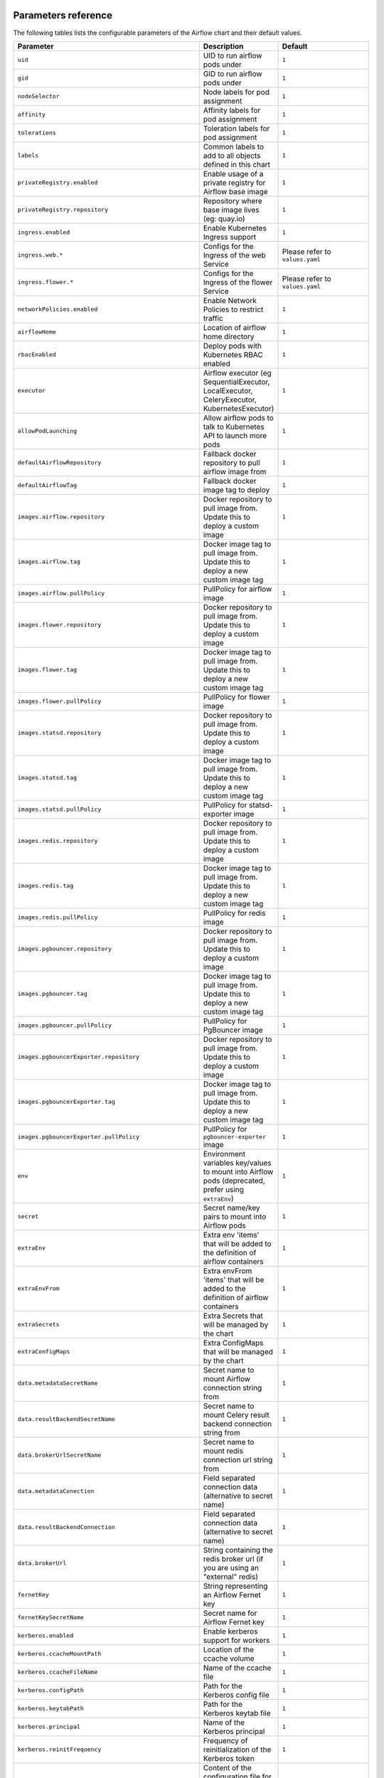  .. Licensed to the Apache Software Foundation (ASF) under one
    or more contributor license agreements.  See the NOTICE file
    distributed with this work for additional information
    regarding copyright ownership.  The ASF licenses this file
    to you under the Apache License, Version 2.0 (the
    "License"); you may not use this file except in compliance
    with the License.  You may obtain a copy of the License at

 ..   http://www.apache.org/licenses/LICENSE-2.0

 .. Unless required by applicable law or agreed to in writing,
    software distributed under the License is distributed on an
    "AS IS" BASIS, WITHOUT WARRANTIES OR CONDITIONS OF ANY
    KIND, either express or implied.  See the License for the
    specific language governing permissions and limitations
    under the License.

Parameters reference
====================

The following tables lists the configurable parameters of the Airflow chart and their default values.

.. list-table::
   :widths: 15 10 30
   :header-rows: 1

   * - Parameter
     - Description
     - Default
   * - ``uid``
     - UID to run airflow pods under
     - ``1``
   * - ``gid``
     - GID to run airflow pods under
     - ``1``
   * - ``nodeSelector``
     - Node labels for pod assignment
     - ``1``
   * - ``affinity``
     - Affinity labels for pod assignment
     - ``1``
   * - ``tolerations``
     - Toleration labels for pod assignment
     - ``1``
   * - ``labels``
     - Common labels to add to all objects defined in this chart
     - ``1``
   * - ``privateRegistry.enabled``
     - Enable usage of a private registry for Airflow base image
     - ``1``
   * - ``privateRegistry.repository``
     - Repository where base image lives (eg: quay.io)
     - ``1``
   * - ``ingress.enabled``
     - Enable Kubernetes Ingress support
     - ``1``
   * - ``ingress.web.*``
     - Configs for the Ingress of the web Service
     - Please refer to ``values.yaml``
   * - ``ingress.flower.*``
     - Configs for the Ingress of the flower Service
     - Please refer to ``values.yaml``
   * - ``networkPolicies.enabled``
     - Enable Network Policies to restrict traffic
     - ``1``
   * - ``airflowHome``
     - Location of airflow home directory
     - ``1``
   * - ``rbacEnabled``
     - Deploy pods with Kubernetes RBAC enabled
     - ``1``
   * - ``executor``
     - Airflow executor (eg SequentialExecutor, LocalExecutor, CeleryExecutor, KubernetesExecutor)
     - ``1``
   * - ``allowPodLaunching``
     - Allow airflow pods to talk to Kubernetes API to launch more pods
     - ``1``
   * - ``defaultAirflowRepository``
     - Fallback docker repository to pull airflow image from
     - ``1``
   * - ``defaultAirflowTag``
     - Fallback docker image tag to deploy
     - ``1``
   * - ``images.airflow.repository``
     - Docker repository to pull image from. Update this to deploy a custom image
     - ``1``
   * - ``images.airflow.tag``
     - Docker image tag to pull image from. Update this to deploy a new custom image tag
     - ``1``
   * - ``images.airflow.pullPolicy``
     - PullPolicy for airflow image
     - ``1``
   * - ``images.flower.repository``
     - Docker repository to pull image from. Update this to deploy a custom image
     - ``1``
   * - ``images.flower.tag``
     - Docker image tag to pull image from. Update this to deploy a new custom image tag
     - ``1``
   * - ``images.flower.pullPolicy``
     - PullPolicy for flower image
     - ``1``
   * - ``images.statsd.repository``
     - Docker repository to pull image from. Update this to deploy a custom image
     - ``1``
   * - ``images.statsd.tag``
     - Docker image tag to pull image from. Update this to deploy a new custom image tag
     - ``1``
   * - ``images.statsd.pullPolicy``
     - PullPolicy for statsd-exporter image
     - ``1``
   * - ``images.redis.repository``
     - Docker repository to pull image from. Update this to deploy a custom image
     - ``1``
   * - ``images.redis.tag``
     - Docker image tag to pull image from. Update this to deploy a new custom image tag
     - ``1``
   * - ``images.redis.pullPolicy``
     - PullPolicy for redis image
     - ``1``
   * - ``images.pgbouncer.repository``
     - Docker repository to pull image from. Update this to deploy a custom image
     - ``1``
   * - ``images.pgbouncer.tag``
     - Docker image tag to pull image from. Update this to deploy a new custom image tag
     - ``1``
   * - ``images.pgbouncer.pullPolicy``
     - PullPolicy for PgBouncer image
     - ``1``
   * - ``images.pgbouncerExporter.repository``
     - Docker repository to pull image from. Update this to deploy a custom image
     - ``1``
   * - ``images.pgbouncerExporter.tag``
     - Docker image tag to pull image from. Update this to deploy a new custom image tag
     - ``1``
   * - ``images.pgbouncerExporter.pullPolicy``
     - PullPolicy for ``pgbouncer-exporter`` image
     - ``1``
   * - ``env``
     - Environment variables key/values to mount into Airflow pods (deprecated, prefer using ``extraEnv``)
     - ``1``
   * - ``secret``
     - Secret name/key pairs to mount into Airflow pods
     - ``1``
   * - ``extraEnv``
     - Extra env 'items' that will be added to the definition of airflow containers
     - ``1``
   * - ``extraEnvFrom``
     - Extra envFrom 'items' that will be added to the definition of airflow containers
     - ``1``
   * - ``extraSecrets``
     - Extra Secrets that will be managed by the chart
     - ``1``
   * - ``extraConfigMaps``
     - Extra ConfigMaps that will be managed by the chart
     - ``1``
   * - ``data.metadataSecretName``
     - Secret name to mount Airflow connection string from
     - ``1``
   * - ``data.resultBackendSecretName``
     - Secret name to mount Celery result backend connection string from
     - ``1``
   * - ``data.brokerUrlSecretName``
     - Secret name to mount redis connection url string from
     - ``1``
   * - ``data.metadataConection``
     - Field separated connection data (alternative to secret name)
     - ``1``
   * - ``data.resultBackendConnection``
     - Field separated connection data (alternative to secret name)
     - ``1``
   * - ``data.brokerUrl``
     - String containing the redis broker url (if you are using an "external" redis)
     - ``1``
   * - ``fernetKey``
     - String representing an Airflow Fernet key
     - ``1``
   * - ``fernetKeySecretName``
     - Secret name for Airflow Fernet key
     - ``1``
   * - ``kerberos.enabled``
     - Enable kerberos support for workers
     - ``1``
   * - ``kerberos.ccacheMountPath``
     - Location of the ccache volume
     - ``1``
   * - ``kerberos.ccacheFileName``
     - Name of the ccache file
     - ``1``
   * - ``kerberos.configPath``
     - Path for the Kerberos config file
     - ``1``
   * - ``kerberos.keytabPath``
     - Path for the Kerberos keytab file
     - ``1``
   * - ``kerberos.principal``
     - Name of the Kerberos principal
     - ``1``
   * - ``kerberos.reinitFrequency``
     - Frequency of reinitialization of the Kerberos token
     - ``1``
   * - ``kerberos.config``
     - Content of the configuration file for kerberos (might be templated using Helm templates)
     - ``1``
   * - ``workers.replicas``
     - Replica count for Celery workers (if applicable)
     - ``1``
   * - ``workers.keda.enabled``
     - Enable KEDA autoscaling features
     - ``1``
   * - ``workers.keda.pollingInverval``
     - How often KEDA should poll the backend database for metrics in seconds
     - ``1``
   * - ``workers.keda.cooldownPeriod``
     - How often KEDA should wait before scaling down in seconds
     - ``1``
   * - ``workers.keda.maxReplicaCount``
     - Maximum number of Celery workers KEDA can scale to
     - ``1``
   * - ``workers.kerberosSidecar.enabled``
     - Enable Kerberos sidecar for the worker
     - ``1``
   * - ``workers.kerberosSidecar.resources.limits.cpu``
     - CPU Limit of Kerberos sidecar for the worker
     - ``1``
   * - ``workers.kerberosSidecar.resources.limits.memory``
     - Memory Limit of Kerberos sidecar for the worker
     - ``1``
   * - ``workers.kerberosSidecar.resources.requests.cpu``
     - CPU Request of Kerberos sidecar for the worker
     - ``1``
   * - ``workers.kerberosSidecar.resources.requests.memory``
     - Memory Request of Kerberos sidecar for the worker
     - ``1``
   * - ``workers.persistence.enabled``
     - Enable log persistence in workers via StatefulSet
     - ``1``
   * - ``workers.persistence.size``
     - Size of worker volumes if enabled
     - ``1``
   * - ``workers.persistence.storageClassName``
     - Storage class worker volumes should use if enabled
     - ``1``
   * - ``workers.resources.limits.cpu``
     - CPU Limit of workers
     - ``1``
   * - ``workers.resources.limits.memory``
     - Memory Limit of workers
     - ``1``
   * - ``workers.resources.requests.cpu``
     - CPU Request of workers
     - ``1``
   * - ``workers.resources.requests.memory``
     - Memory Request of workers
     - ``1``
   * - ``workers.terminationGracePeriodSeconds``
     - How long Kubernetes should wait for Celery workers to gracefully drain before force killing
     - ``1``
   * - ``workers.safeToEvict``
     - Allow Kubernetes to evict worker pods if needed (node downscaling)
     - ``1``
   * - ``workers.serviceAccountAnnotations``
     - Annotations to add to worker kubernetes service account
     - ``1``
   * - ``workers.extraVolumes``
     - Mount additional volumes into worker
     - ``1``
   * - ``workers.extraVolumeMounts``
     - Mount additional volumes into worker
     - ``1``
   * - ``workers.nodeSelector``
     - Node labels for pod assignment
     - ``1``
   * - ``workers.affinity``
     - Affinity labels for pod assignment
     - ``1``
   * - ``workers.tolerations``
     - Toleration labels for pod assignment
     - ``1``
   * - ``workers.hostAliases``
     - HostAliases to use in Celery workers
     - ``[]``
   * - ``workers.updateStrategy``
     - The strategy used to replace old Pods by new ones persistence is enabled.
     - ``~``
   * - ``workers.strategy``
     - The strategy used to replace old Pods by new ones when persistence is not enabled.
     - ``{"rollingUpdate": {"maxSurge": "100%", "maxUnavailable": "50%"}``
   * - ``scheduler.podDisruptionBudget.enabled``
     - Enable PDB on Airflow scheduler
     - ``1``
   * - ``scheduler.podDisruptionBudget.config.maxUnavailable``
     - MaxUnavailable pods for scheduler
     - ``1``
   * - ``scheduler.replicas``
     - # of parallel schedulers (Airflow 2.0 using Mysql 8+ or Postgres only)
     - ``1``
   * - ``scheduler.resources.limits.cpu``
     - CPU Limit of scheduler
     - ``1``
   * - ``scheduler.resources.limits.memory``
     - Memory Limit of scheduler
     - ``1``
   * - ``scheduler.resources.requests.cpu``
     - CPU Request of scheduler
     - ``1``
   * - ``scheduler.resources.requests.memory``
     - Memory Request of scheduler
     - ``1``
   * - ``scheduler.airflowLocalSettings``
     - Custom Airflow local settings python file
     - ``1``
   * - ``scheduler.safeToEvict``
     - Allow Kubernetes to evict scheduler pods if needed (node downscaling)
     - ``1``
   * - ``scheduler.serviceAccountAnnotations``
     - Annotations to add to scheduler kubernetes service account
     - ``1``
   * - ``scheduler.extraVolumes``
     - Mount additional volumes into scheduler
     - ``1``
   * - ``scheduler.extraVolumeMounts``
     - Mount additional volumes into scheduler
     - ``1``
   * - ``scheduler.nodeSelector``
     - Node labels for pod assignment
     - ``1``
   * - ``scheduler.affinity``
     - Affinity labels for pod assignment
     - ``1``
   * - ``scheduler.tolerations``
     - Toleration labels for pod assignment
     - ``1``
   * - ``webserver.livenessProbe.initialDelaySeconds``
     - Webserver LivenessProbe initial delay
     - ``1``
   * - ``webserver.livenessProbe.timeoutSeconds``
     - Webserver LivenessProbe timeout seconds
     - ``1``
   * - ``webserver.livenessProbe.failureThreshold``
     - Webserver LivenessProbe failure threshold
     - ``1``
   * - ``webserver.livenessProbe.periodSeconds``
     - Webserver LivenessProbe period seconds
     - ``1``
   * - ``webserver.readinessProbe.initialDelaySeconds``
     - Webserver ReadinessProbe initial delay
     - ``1``
   * - ``webserver.readinessProbe.timeoutSeconds``
     - Webserver ReadinessProbe timeout seconds
     - ``1``
   * - ``webserver.readinessProbe.failureThreshold``
     - Webserver ReadinessProbe failure threshold
     - ``1``
   * - ``webserver.readinessProbe.periodSeconds``
     - Webserver ReadinessProbe period seconds
     - ``1``
   * - ``webserver.replicas``
     - How many Airflow webserver replicas should run
     - ``1``
   * - ``webserver.resources.limits.cpu``
     - CPU Limit of webserver
     - ``1``
   * - ``webserver.resources.limits.memory``
     - Memory Limit of webserver
     - ``1``
   * - ``webserver.resources.requests.cpu``
     - CPU Request of webserver
     - ``1``
   * - ``webserver.resources.requests.memory``
     - Memory Request of webserver
     - ``1``
   * - ``webserver.service.annotations``
     - Annotations to be added to the webserver service
     - ``1``
   * - ``webserver.defaultUser``
     - Optional default airflow user information
     - ``1``
   * - ``webserver.nodeSelector``
     - Node labels for pod assignment
     - ``1``
   * - ``webserver.affinity``
     - Affinity labels for pod assignment
     - ``1``
   * - ``webserver.tolerations``
     - Toleration labels for pod assignment
     - ``1``
   * - ``flower.enabled``
     - Enable flower
     - ``1``
   * - ``flower.nodeSelector``
     - Node labels for pod assignment
     - ``1``
   * - ``flower.affinity``
     - Affinity labels for pod assignment
     - ``1``
   * - ``flower.tolerations``
     - Toleration labels for pod assignment
     - ``1``
   * - ``statsd.nodeSelector``
     - Node labels for pod assignment
     - ``1``
   * - ``statsd.affinity``
     - Affinity labels for pod assignment
     - ``1``
   * - ``statsd.tolerations``
     - Toleration labels for pod assignment
     - ``1``
   * - ``statsd.extraMappings``
     - Additional mappings for statsd exporter
     - ``1``
   * - ``pgbouncer.nodeSelector``
     - Node labels for pod assignment
     - ``1``
   * - ``pgbouncer.affinity``
     - Affinity labels for pod assignment
     - ``1``
   * - ``pgbouncer.tolerations``
     - Toleration labels for pod assignment
     - ``1``
   * - ``pgbouncer.configSecretName``
     - Name of existing PgBouncer config secret
     - ``~``
   * - ``redis.enabled``
     - Enable the redis provisioned by the chart
     - ``1``
   * - ``redis.terminationGracePeriodSeconds``
     - Grace period for tasks to finish after SIGTERM is sent from Kubernetes.
     - ``1``
   * - ``redis.persistence.enabled``
     - Enable persistent volumes.
     - ``1``
   * - ``redis.persistence.size``
     - Volume size for redis StatefulSet.
     - ``1Gi``
   * - ``redis.persistence.storageClassName``
     - If using a custom storage class, pass name ref to all StatefulSets here.
     - ``1``
   * - ``redis.resources.limits.cpu``
     - CPU Limit of redis
     - ``1``
   * - ``redis.resources.limits.memory``
     - Memory Limit of redis
     - ``1``
   * - ``redis.resources.requests.cpu``
     - CPU Request of redis
     - ``1``
   * - ``redis.resources.requests.memory``
     - Memory Request of redis
     - ``1``
   * - ``redis.passwordSecretName``
     - Redis password secret.
     - ``1``
   * - ``redis.password``
     - If password is set, create secret with it, else generate a new one on install.
     - ``1``
   * - ``redis.safeToEvict``
     - This setting tells Kubernetes that its ok to evict when it wants to scale a node down.
     - ``1``
   * - ``redis.nodeSelector``
     - Node labels for pod assignment
     - ``1``
   * - ``redis.affinity``
     - Affinity labels for pod assignment
     - ``1``
   * - ``redis.tolerations``
     - Toleration labels for pod assignment
     - ``1``
   * - ``cleanup.nodeSelector``
     - Node labels for pod assignment
     - ``1``
   * - ``cleanup.affinity``
     - Affinity labels for pod assignment
     - ``1``
   * - ``cleanup.tolerations``
     - Toleration labels for pod assignment
     - ``1``
   * - ``dags.persistence.*``
     - Dag persistence configuration
     - Please refer to ``values.yaml``
   * - ``dags.gitSync.*``
     - Git sync configuration
     - Please refer to ``values.yaml``
   * - ``multiNamespaceMode``
     - Whether the KubernetesExecutor can launch pods in multiple namespaces
     - ``1``
   * - ``serviceAccountAnnottions.*``
     - Map of annotations for worker, webserver, scheduler kubernetes service accounts
     - ``{}``




Specify each parameter using the ``--set key=value[,key=value]`` argument to ``helm install``. For example,

.. code-block:: bash

  helm install --name my-release \
    --set executor=CeleryExecutor \
    --set enablePodLaunching=false .
